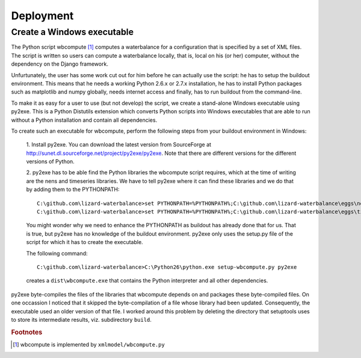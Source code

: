 Deployment
----------

Create a Windows executable
~~~~~~~~~~~~~~~~~~~~~~~~~~~

The Python script wbcompute [#fn1]_ computes a waterbalance for a configuration
that is specified by a set of XML files. The script is written so users can
compute a waterbalance locally, that is, local on his (or her) computer,
without the dependency on the Django framework.

Unfurtunately, the user has some work cut out for him before he can actually
use the script: he has to setup the buildout environment. This means that he
needs a working Python 2.6.x or 2.7.x installation, he has to install Python
packages such as matplotlib and numpy globally, needs internet access and
finally, has to run buildout from the command-line.

To make it as easy for a user to use (but not develop) the script, we create a
stand-alone Windows executable using py2exe. This is a Python Distutils
extension which converts Python scripts into Windows executables that are able
to run without a Python installation and contain all dependencies.

To create such an executable for wbcompute, perform the following steps from
your buildout environment in Windows:

  1. Install py2exe. You can download the latest version from SourceForge at
  http://sunet.dl.sourceforge.net/project/py2exe/py2exe. Note that there are
  different versions for the different versions of Python.

  2. py2exe has to be able find the Python libraries the wbcompute script
  requires, which at the time of writing are the nens and timeseries libraries.
  We have to tell py2exe where it can find these libraries and we do that by
  adding them to the PYTHONPATH::

    C:\github.com\lizard-waterbalance>set PYTHONPATH=%PYTHONPATH%;C:\github.com\lizard-waterbalance\eggs\nens-1.10-py2.6.egg
    C:\github.com\lizard-waterbalance>set PYTHONPATH=%PYTHONPATH%;C:\github.com\lizard-waterbalance\eggs\timeseries-0.11-py2.6.egg

  You might wonder why we need to enhance the PYTHONPATH as buildout has
  already done that for us. That is true, but py2exe has no knowledge of the
  buildout environment. py2exe only uses the setup.py file of the script for
  which it has to create the executable.

  The following command::

    C:\github.com\lizard-waterbalance>C:\Python26\python.exe setup-wbcompute.py py2exe

  creates a ``dist\wbcompute.exe`` that contains the Python interpreter and all
  other dependencies.

py2exe byte-compiles the files of the libraries that wbcompute depends on and
packages these byte-compiled files. On one occassion I noticed that it skipped
the byte-compilation of a file whose library had been updated. Consequently,
the executable used an older version of that file. I worked around this problem
by deleting the directory that setuptools uses to store its intermediate
results, viz. subdirectory ``build``.

.. rubric:: Footnotes

.. [#fn1] wbcompute is implemented by ``xmlmodel/wbcompute.py``

